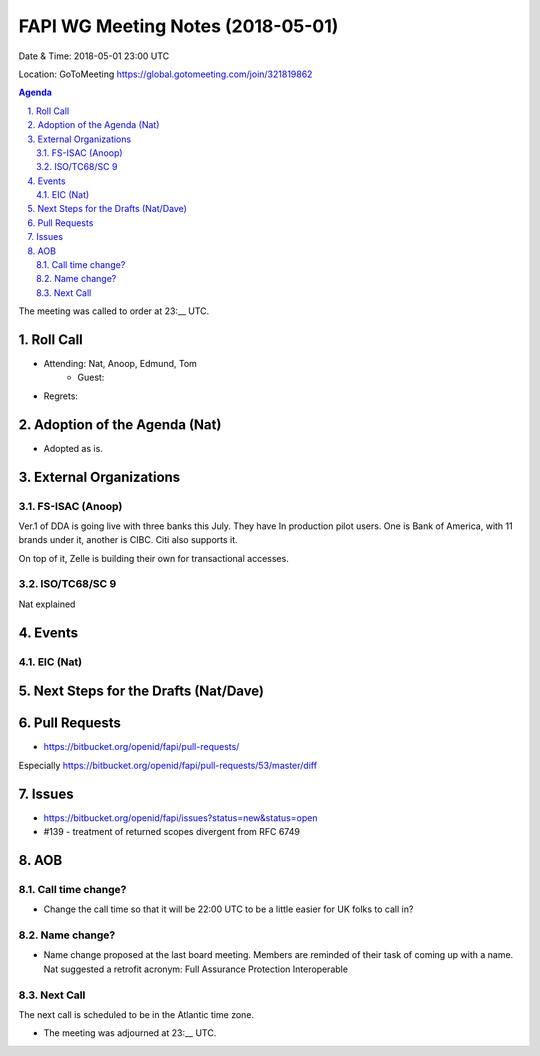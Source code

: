 ============================================
FAPI WG Meeting Notes (2018-05-01)
============================================
Date & Time: 2018-05-01 23:00 UTC

Location: GoToMeeting https://global.gotomeeting.com/join/321819862

.. sectnum:: 
   :suffix: .


.. contents:: Agenda

The meeting was called to order at 23:__ UTC. 

Roll Call
===========
* Attending: Nat, Anoop, Edmund, Tom 
   * Guest: 
* Regrets:  

Adoption of the Agenda (Nat)
==================================
*  Adopted as is. 

External Organizations
=========================

FS-ISAC (Anoop)
-----------------
Ver.1 of DDA is going live with three banks this July. 
They have In production pilot users.
One is Bank of America, with 11 brands under it, another is CIBC. 
Citi also supports it. 

On top of it, Zelle is building their own for transactional accesses. 

ISO/TC68/SC 9
----------------
Nat explained 


Events
==========
EIC (Nat)
--------------

Next Steps for the Drafts (Nat/Dave)
=======================================

Pull Requests
================
* https://bitbucket.org/openid/fapi/pull-requests/

Especially https://bitbucket.org/openid/fapi/pull-requests/53/master/diff


Issues
===========
* https://bitbucket.org/openid/fapi/issues?status=new&status=open

* #139 - treatment of returned scopes divergent from RFC 6749

AOB
===========
Call time change?
--------------------
* Change the call time so that it will be 22:00 UTC to be a little easier for UK folks to call in? 

Name change?
-----------------
* Name change proposed at the last board meeting. Members are reminded of their task of coming up with a name. 
  Nat suggested a retrofit acronym: Full Assurance Protection Interoperable 


Next Call
-----------------------
The next call is scheduled to be in the Atlantic time zone. 

* The meeting was adjourned at 23:__ UTC.